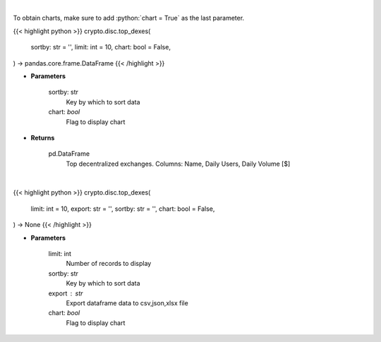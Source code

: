 .. role:: python(code)
    :language: python
    :class: highlight

|

To obtain charts, make sure to add :python:`chart = True` as the last parameter.

.. raw:: html

    <h3>
    > Getting data
    </h3>

{{< highlight python >}}
crypto.disc.top_dexes(
    sortby: str = '',
    limit: int = 10,
    chart: bool = False,
) -> pandas.core.frame.DataFrame
{{< /highlight >}}

.. raw:: html

    <p>
    Get top dexes by daily volume and users [Source: https://dappradar.com/]
    </p>

* **Parameters**

    sortby: str
        Key by which to sort data
    chart: *bool*
       Flag to display chart


* **Returns**

    pd.DataFrame
        Top decentralized exchanges. Columns: Name, Daily Users, Daily Volume [$]

|

.. raw:: html

    <h3>
    > Getting charts
    </h3>

{{< highlight python >}}
crypto.disc.top_dexes(
    limit: int = 10,
    export: str = '',
    sortby: str = '',
    chart: bool = False,
) -> None
{{< /highlight >}}

.. raw:: html

    <p>
    Displays top decentralized exchanges [Source: https://dappradar.com/]
    </p>

* **Parameters**

    limit: int
        Number of records to display
    sortby: str
        Key by which to sort data
    export : str
        Export dataframe data to csv,json,xlsx file
    chart: *bool*
       Flag to display chart

